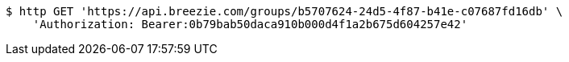 [source,bash]
----
$ http GET 'https://api.breezie.com/groups/b5707624-24d5-4f87-b41e-c07687fd16db' \
    'Authorization: Bearer:0b79bab50daca910b000d4f1a2b675d604257e42'
----